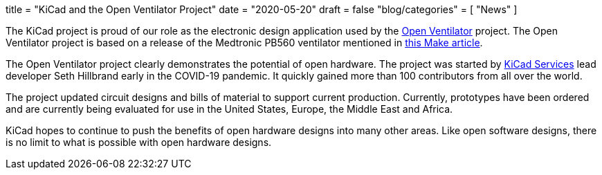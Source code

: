 +++
title = "KiCad and the Open Ventilator Project"
date = "2020-05-20"
draft = false
"blog/categories" = [
    "News"
]
+++

The KiCad project is proud of our role as the electronic design application
used by the https://openventilator.gitlab.io/[Open Ventilator] project.
The Open Ventilator project is based on a release of the Medtronic PB560
ventilator mentioned in
https://makezine.com/2020/04/02/kicad-medtronic-pb560-ventilator-schematics/[this Make article].

The Open Ventilator project clearly demonstrates the potential of
open hardware.  The project was started by https://kipro-pcb.com/[KiCad Services] lead developer
Seth Hillbrand early in the COVID-19 pandemic.  It quickly gained more than 100 contributors
from all over the world.

The project updated circuit designs and bills of material to support current
production.  Currently, prototypes have been ordered and are currently being
evaluated for use in the United States, Europe, the Middle East and Africa.

KiCad hopes to continue to push the benefits of open hardware designs into many other areas.
Like open software designs, there is no limit to what is possible with open hardware designs.
